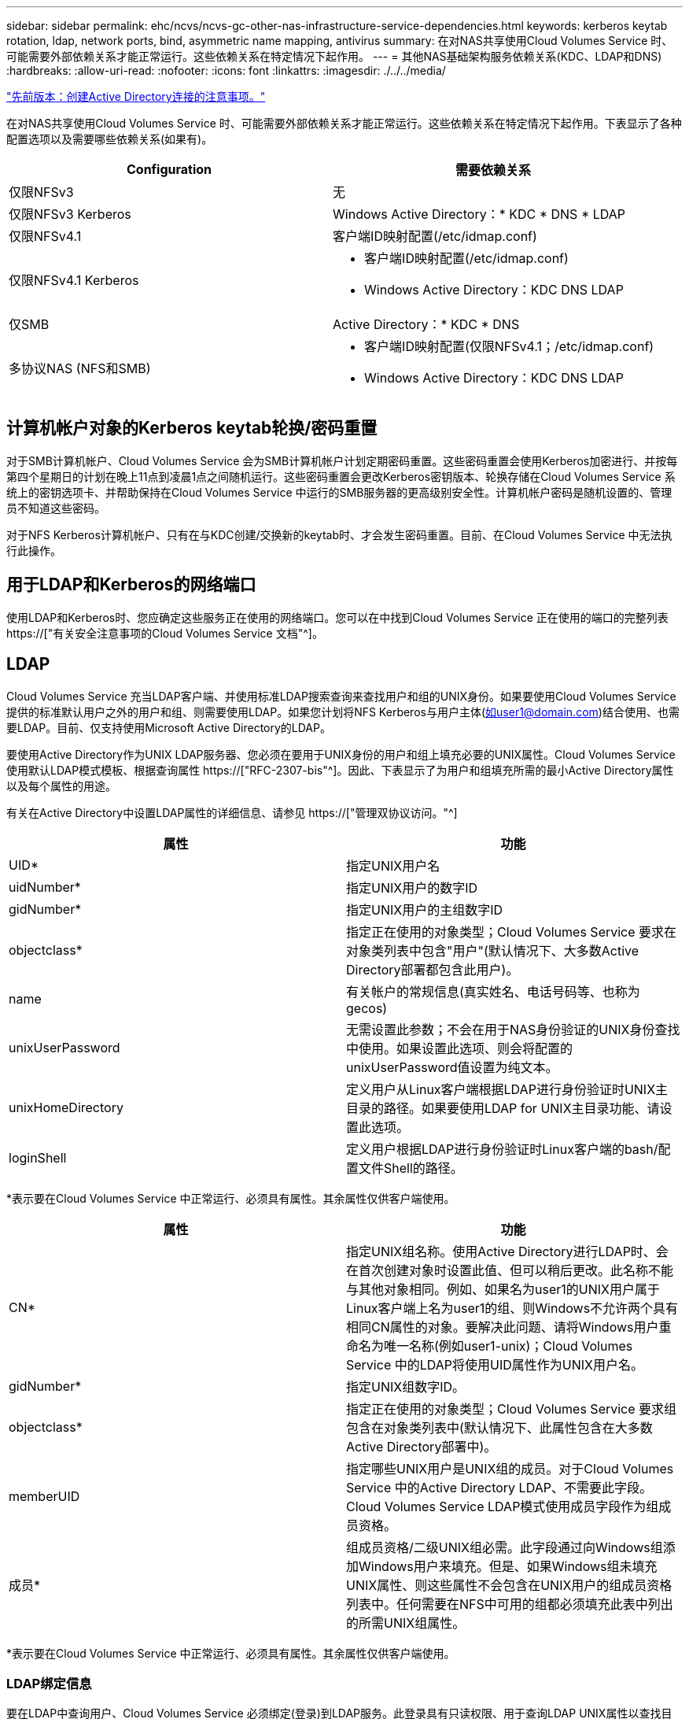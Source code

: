 ---
sidebar: sidebar 
permalink: ehc/ncvs/ncvs-gc-other-nas-infrastructure-service-dependencies.html 
keywords: kerberos keytab rotation, ldap, network ports, bind, asymmetric name mapping, antivirus 
summary: 在对NAS共享使用Cloud Volumes Service 时、可能需要外部依赖关系才能正常运行。这些依赖关系在特定情况下起作用。 
---
= 其他NAS基础架构服务依赖关系(KDC、LDAP和DNS)
:hardbreaks:
:allow-uri-read: 
:nofooter: 
:icons: font
:linkattrs: 
:imagesdir: ./../../media/


link:ncvs-gc-considerations--creating-active-directory-connections.htm["先前版本：创建Active Directory连接的注意事项。"]

[role="lead"]
在对NAS共享使用Cloud Volumes Service 时、可能需要外部依赖关系才能正常运行。这些依赖关系在特定情况下起作用。下表显示了各种配置选项以及需要哪些依赖关系(如果有)。

|===
| Configuration | 需要依赖关系 


| 仅限NFSv3 | 无 


| 仅限NFSv3 Kerberos | Windows Active Directory：* KDC * DNS * LDAP 


| 仅限NFSv4.1 | 客户端ID映射配置(/etc/idmap.conf) 


| 仅限NFSv4.1 Kerberos  a| 
* 客户端ID映射配置(/etc/idmap.conf)
* Windows Active Directory：KDC DNS LDAP




| 仅SMB | Active Directory：* KDC * DNS 


| 多协议NAS (NFS和SMB)  a| 
* 客户端ID映射配置(仅限NFSv4.1；/etc/idmap.conf)
* Windows Active Directory：KDC DNS LDAP


|===


== 计算机帐户对象的Kerberos keytab轮换/密码重置

对于SMB计算机帐户、Cloud Volumes Service 会为SMB计算机帐户计划定期密码重置。这些密码重置会使用Kerberos加密进行、并按每第四个星期日的计划在晚上11点到凌晨1点之间随机运行。这些密码重置会更改Kerberos密钥版本、轮换存储在Cloud Volumes Service 系统上的密钥选项卡、并帮助保持在Cloud Volumes Service 中运行的SMB服务器的更高级别安全性。计算机帐户密码是随机设置的、管理员不知道这些密码。

对于NFS Kerberos计算机帐户、只有在与KDC创建/交换新的keytab时、才会发生密码重置。目前、在Cloud Volumes Service 中无法执行此操作。



== 用于LDAP和Kerberos的网络端口

使用LDAP和Kerberos时、您应确定这些服务正在使用的网络端口。您可以在中找到Cloud Volumes Service 正在使用的端口的完整列表 https://["有关安全注意事项的Cloud Volumes Service 文档"^]。



== LDAP

Cloud Volumes Service 充当LDAP客户端、并使用标准LDAP搜索查询来查找用户和组的UNIX身份。如果要使用Cloud Volumes Service 提供的标准默认用户之外的用户和组、则需要使用LDAP。如果您计划将NFS Kerberos与用户主体(如user1@domain.com)结合使用、也需要LDAP。目前、仅支持使用Microsoft Active Directory的LDAP。

要使用Active Directory作为UNIX LDAP服务器、您必须在要用于UNIX身份的用户和组上填充必要的UNIX属性。Cloud Volumes Service 使用默认LDAP模式模板、根据查询属性 https://["RFC-2307-bis"^]。因此、下表显示了为用户和组填充所需的最小Active Directory属性以及每个属性的用途。

有关在Active Directory中设置LDAP属性的详细信息、请参见 https://["管理双协议访问。"^]

|===
| 属性 | 功能 


| UID* | 指定UNIX用户名 


| uidNumber* | 指定UNIX用户的数字ID 


| gidNumber* | 指定UNIX用户的主组数字ID 


| objectclass* | 指定正在使用的对象类型；Cloud Volumes Service 要求在对象类列表中包含"用户"(默认情况下、大多数Active Directory部署都包含此用户)。 


| name | 有关帐户的常规信息(真实姓名、电话号码等、也称为gecos) 


| unixUserPassword | 无需设置此参数；不会在用于NAS身份验证的UNIX身份查找中使用。如果设置此选项、则会将配置的unixUserPassword值设置为纯文本。 


| unixHomeDirectory | 定义用户从Linux客户端根据LDAP进行身份验证时UNIX主目录的路径。如果要使用LDAP for UNIX主目录功能、请设置此选项。 


| loginShell | 定义用户根据LDAP进行身份验证时Linux客户端的bash/配置文件Shell的路径。 
|===
*表示要在Cloud Volumes Service 中正常运行、必须具有属性。其余属性仅供客户端使用。

|===
| 属性 | 功能 


| CN* | 指定UNIX组名称。使用Active Directory进行LDAP时、会在首次创建对象时设置此值、但可以稍后更改。此名称不能与其他对象相同。例如、如果名为user1的UNIX用户属于Linux客户端上名为user1的组、则Windows不允许两个具有相同CN属性的对象。要解决此问题、请将Windows用户重命名为唯一名称(例如user1-unix)；Cloud Volumes Service 中的LDAP将使用UID属性作为UNIX用户名。 


| gidNumber* | 指定UNIX组数字ID。 


| objectclass* | 指定正在使用的对象类型；Cloud Volumes Service 要求组包含在对象类列表中(默认情况下、此属性包含在大多数Active Directory部署中)。 


| memberUID | 指定哪些UNIX用户是UNIX组的成员。对于Cloud Volumes Service 中的Active Directory LDAP、不需要此字段。Cloud Volumes Service LDAP模式使用成员字段作为组成员资格。 


| 成员* | 组成员资格/二级UNIX组必需。此字段通过向Windows组添加Windows用户来填充。但是、如果Windows组未填充UNIX属性、则这些属性不会包含在UNIX用户的组成员资格列表中。任何需要在NFS中可用的组都必须填充此表中列出的所需UNIX组属性。 
|===
*表示要在Cloud Volumes Service 中正常运行、必须具有属性。其余属性仅供客户端使用。



=== LDAP绑定信息

要在LDAP中查询用户、Cloud Volumes Service 必须绑定(登录)到LDAP服务。此登录具有只读权限、用于查询LDAP UNIX属性以查找目录。目前、LDAP绑定只能使用SMB计算机帐户。

您只能为`CVS-Performance`实例启用LDAP、并将其用于NFSv3、NFSv4.1或双协议卷。要成功部署已启用LDAP的卷、必须在与Cloud Volumes Service 卷相同的区域建立Active Directory连接。

启用LDAP后、在特定情况下会发生以下情况。

* 如果Cloud Volumes Service 项目仅使用NFSv3或NFSv4.1、则会在Active Directory域控制器中创建一个新的计算机帐户、并且Cloud Volumes Service 中的LDAP客户端会使用计算机帐户凭据绑定到Active Directory。不会为NFS卷和默认隐藏管理共享创建SMB共享(请参见一节 link:ncvs-gc-smb.html#default-hidden-shares[""默认隐藏共享""])已删除共享ACL。
* 如果Cloud Volumes Service 项目使用双协议卷、则只会使用为SMB访问创建的单个计算机帐户将Cloud Volumes Service 中的LDAP客户端绑定到Active Directory。不会创建其他计算机帐户。
* 如果专用SMB卷是单独创建的(在启用具有LDAP的NFS卷之前或之后)、则用于LDAP绑定的计算机帐户将与SMB计算机帐户共享。
* 如果还启用了NFS Kerberos、则会创建两个计算机帐户—一个用于SMB共享和/或LDAP绑定、一个用于NFS Kerberos身份验证。




=== LDAP查询

尽管LDAP绑定已加密、但LDAP查询仍会使用通用LDAP端口389以纯文本形式通过网线进行传递。目前无法在Cloud Volumes Service 中更改此众所周知的端口。因此、有权在网络中嗅探数据包的用户可以查看用户和组名称、数字ID以及组成员资格。

但是、Google Cloud VM无法嗅探其他VM的单播流量。只有主动参与LDAP流量(即能够绑定)的VM才能看到LDAP服务器的流量。有关在Cloud Volumes Service 中嗅探数据包的详细信息、请参见一节 link:ncvs-gc-cloud-volumes-service-architecture.html#packet-sniffing/trace-considerations["《数据包嗅探/跟踪注意事项》。"]



=== LDAP客户端配置默认值

在Cloud Volumes Service 实例中启用LDAP后、默认情况下会创建一个LDAP客户端配置、其中包含特定的配置详细信息。在某些情况下、选项不适用于Cloud Volumes Service (不受支持)或不可配置。

|===
| LDAP客户端选项 | 功能 | 默认值 | 是否可以更改？ 


| LDAP服务器列表 | 设置要用于查询的LDAP服务器名称或IP地址。这不适用于Cloud Volumes Service。而是使用Active Directory域定义LDAP服务器。 | 未设置 | 否 


| Active Directory域 | 设置用于LDAP查询的Active Directory域。Cloud Volumes Service 利用DNS中LDAP的SRV记录在域中查找LDAP服务器。 | 设置为在Active Directory连接中指定的Active Directory域。 | 否 


| 首选Active Directory服务器 | 设置用于LDAP的首选Active Directory服务器。Cloud Volumes Service 不支持。而是使用Active Directory站点控制LDAP服务器选择。 | 未设置。 | 否 


| 使用SMB服务器凭据绑定 | 使用SMB计算机帐户绑定到LDAP。目前、Cloud Volumes Service 中唯一支持的LDAP绑定方法。 | true | 否 


| 模式模板 | 用于LDAP查询的模式模板。 | MS-AD-BIS | 否 


| LDAP服务器端口 | 用于LDAP查询的端口号。Cloud Volumes Service 当前仅使用标准LDAP端口389。目前不支持LDAPS/端口636。 | 389. | 否 


| 是否已启用LDAPS | 控制是否对查询和绑定使用基于安全套接字层的LDAP (SSL)。Cloud Volumes Service 目前不支持。 | false | 否 


| 查询超时(秒) | 查询超时。如果查询所用时间超过指定值、则查询将失败。 | 3. | 否 


| 最低绑定身份验证级别 | 支持的最低绑定级别。由于Cloud Volumes Service 使用计算机帐户进行LDAP绑定、并且默认情况下Active Directory不支持匿名绑定、因此出于安全考虑、此选项不起作用。 | 匿名 | 否 


| 绑定 DN | 使用简单绑定时用于绑定的用户/可分辨名称(DN)。Cloud Volumes Service 使用计算机帐户进行LDAP绑定、目前不支持简单绑定身份验证。 | 未设置 | 否 


| 基础DN | 用于LDAP搜索的基础DN。 | 用于Active Directory连接的Windows域、采用DN格式(即DC=domain、DC=local)。 | 否 


| 基本搜索范围 | 基础DN搜索的搜索范围。值可以包括base、onelevel或subtree。Cloud Volumes Service 仅支持子树搜索。 | 子树 | 否 


| 用户DN | 定义LDAP查询的用户搜索开始位置的DN。目前Cloud Volumes Service 不支持、因此所有用户搜索均从基础DN开始。 | 未设置 | 否 


| 用户搜索范围 | 用户DN搜索的搜索范围。值可以包括base、onelevel或subtree。Cloud Volumes Service 不支持设置用户搜索范围。 | 子树 | 否 


| 组DN | 定义为LDAP查询开始组搜索的DN。目前Cloud Volumes Service 不支持、因此所有组搜索均从基础DN开始。 | 未设置 | 否 


| 组搜索范围 | 组DN搜索的搜索范围。值可以包括base、onelevel或subtree。Cloud Volumes Service 不支持设置组搜索范围。 | 子树 | 否 


| 网络组DN | 定义为LDAP查询启动网络组搜索的DN。目前Cloud Volumes Service 不支持、因此所有网络组搜索均从基础DN开始。 | 未设置 | 否 


| 网络组搜索范围 | 网络组DN搜索的搜索范围。值可以包括base、onelevel或subtree。Cloud Volumes Service 不支持设置网络组搜索范围。 | 子树 | 否 


| 使用基于LDAP的start_tls | 利用Start TLS通过端口389建立基于证书的LDAP连接。Cloud Volumes Service 目前不支持。 | false | 否 


| 启用netgroup-by-host查找 | 启用按主机名查找网络组、而不是扩展网络组以列出所有成员。Cloud Volumes Service 目前不支持。 | false | 否 


| 按主机的网络组DN | 定义在LDAP查询中按主机搜索网络组的起始DN。Cloud Volumes Service 当前不支持按主机进行网络组。 | 未设置 | 否 


| netgroup-by-host搜索范围 | netgroup-by-host DN搜索的搜索范围。值可以包括base、onelevel或subtree。Cloud Volumes Service 当前不支持按主机进行网络组。 | 子树 | 否 


| 客户端会话安全性 | 定义LDAP使用的会话安全级别(签名、签章或无)。如果Active Directory请求、CVS-Performance支持LDAP签名。CVS-SW不支持LDAP签名。对于这两种服务类型、目前不支持密封。 | 无 | 否 


| LDAP转介跟踪 | 使用多个LDAP服务器时、如果在第一个服务器中找不到条目、则转介跟踪功能允许客户端引用列表中的其他LDAP服务器。Cloud Volumes Service 目前不支持此功能。 | false | 否 


| 组成员资格筛选器 | 提供了一个自定义LDAP搜索筛选器、用于从LDAP服务器查找组成员资格。Cloud Volumes Service 当前不支持。 | 未设置 | 否 
|===


=== 使用LDAP进行非对称名称映射

默认情况下、Cloud Volumes Service 会双向映射用户名相同的Windows用户和UNIX用户、而无需特殊配置。只要Cloud Volumes Service 可以找到有效的UNIX用户(使用LDAP)、就会进行1：1名称映射。例如、如果使用了Windows用户`johnsmith`、则如果Cloud Volumes Service 在LDAP中找到名为`johnsmith`的UNIX用户、则该用户的名称映射将成功、则由`johnsmith`创建的所有文件/文件夹将显示正确的用户所有权、 而且、无论使用何种NAS协议、影响`johnsmith`的所有ACL都将得到遵守。这称为对称名称映射。

非对称名称映射是指Windows用户和UNIX用户身份不匹配的情况。例如、如果Windows用户`johnsmith`的UNIX身份为`jsmith`、则Cloud Volumes Service 需要了解此变体。由于Cloud Volumes Service 当前不支持创建静态名称映射规则、因此必须使用LDAP查找用户的身份以获取Windows和UNIX身份、以确保文件和文件夹的所有权以及所需权限正确无误。

默认情况下、Cloud Volumes Service 在名称映射数据库的实例的ns-switch中包含`ldap`、因此、要通过对非对称名称使用LDAP来提供名称映射功能、您只需修改某些用户/组属性以反映Cloud Volumes Service 的查找内容即可。

下表显示了为实现非对称名称映射功能、必须在LDAP中填充哪些属性。在大多数情况下、Active Directory已配置为执行此操作。

|===
| Cloud Volumes Service 属性 | 功能 | Cloud Volumes Service 用于名称映射的值 


| Windows到UNIX对象类 | 指定要使用的对象类型。(即用户、组、posixAccount等) | 必须包括用户(如果需要、可以包含多个其他值。) 


| Windows到UNIX属性 | 用于在创建时定义Windows用户名。Cloud Volumes Service 将此功能用于Windows到UNIX查找。 | 此处无需更改；sAMAccountName与Windows登录名相同。 


| UID | 定义UNIX用户名。 | 所需的UNIX用户名。 
|===
Cloud Volumes Service 当前不会在LDAP查找中使用域前缀、因此多域LDAP环境无法在LDAP命名映射查找中正常运行。

以下示例显示了一个名为`unymmetric`、UNIX名为`unix-user`的用户、以及从SMB和NFS写入文件时的行为。

下图显示了LDAP属性在Windows服务器中的外观。

image:ncvs-gc-image20.png["错误：缺少图形映像"]

在NFS客户端中、您可以查询UNIX名称、但不能查询Windows名称：

....
# id unix-user
uid=1207(unix-user) gid=1220(sharedgroup) groups=1220(sharedgroup)
# id asymmetric
id: asymmetric: no such user
....
从NFS写入文件时、如果为`unix-user`、则NFS客户端会生成以下结果：

....
sh-4.2$ pwd
/mnt/home/ntfssh-4.2$ touch unix-user-file
sh-4.2$ ls -la | grep unix-user
-rwx------  1 unix-user sharedgroup     0 Feb 28 12:37 unix-user-nfs
sh-4.2$ id
uid=1207(unix-user) gid=1220(sharedgroup) groups=1220(sharedgroup)
....
在Windows客户端中、您可以看到文件所有者已设置为正确的Windows用户：

....
PS C:\ > Get-Acl \\demo\home\ntfs\unix-user-nfs | select Owner
Owner
-----
NTAP\asymmetric
....
相反、Windows用户`非对称`从SMB客户端创建的文件将显示正确的UNIX所有者、如以下文本所示。

SMB：

....
PS Z:\ntfs> echo TEXT > asymmetric-user-smb.txt
....
NFS ：

....
sh-4.2$ ls -la | grep asymmetric-user-smb.txt
-rwx------  1 unix-user         sharedgroup   14 Feb 28 12:43 asymmetric-user-smb.txt
sh-4.2$ cat asymmetric-user-smb.txt
TEXT
....


=== LDAP通道绑定

由于Windows Active Directory域控制器存在一个漏洞、 https://["Microsoft安全建议ADV190023"^] 更改DC允许LDAP绑定的方式。

对Cloud Volumes Service 的影响与对任何LDAP客户端的影响相同。Cloud Volumes Service 当前不支持通道绑定。由于Cloud Volumes Service 默认通过协商支持LDAP签名、因此LDAP通道绑定不应是问题描述。如果在启用了通道绑定的情况下绑定到LDAP时确实存在问题、请按照ADV190023中的修复步骤操作、以允许从Cloud Volumes Service 进行LDAP绑定。



== DNS

Active Directory和Kerberos都依赖于DNS来进行主机名到IP/IP到主机名解析。DNS要求端口53处于打开状态。Cloud Volumes Service 不会对DNS记录进行任何修改、目前也不支持使用 https://["动态DNS"^] 在网络接口上。

您可以配置Active Directory DNS以限制哪些服务器可以更新DNS记录。有关详细信息，请参见 https://["保护Windows DNS的安全"^]。

请注意、Google项目中的资源默认使用Google Cloud DNS、而Google Cloud DNS未连接到Active Directory DNS。使用云DNS的客户端无法解析Cloud Volumes Service 返回的UNC路径。加入Active Directory域的Windows客户端已配置为使用Active Directory DNS、并且可以解析此类UNC路径。

要将客户端加入Active Directory、必须将其DNS配置为使用Active Directory DNS。或者、您也可以配置云DNS以将请求转发到Active Directory DNS。请参见 https://["为什么我的客户端无法解析SMB NetBIOS名称？"^]有关详细信息 ...


NOTE: Cloud Volumes Service 当前不支持DNSSEC、DNS查询以纯文本形式执行。



== 文件访问审核

目前不支持Cloud Volumes Service。



== 防病毒保护

您必须在客户端的Cloud Volumes Service 中对NAS共享执行防病毒扫描。目前未将原生 防病毒与Cloud Volumes Service 集成。

link:ncvs-gc-service-operation.html["下一步：服务操作。"]
